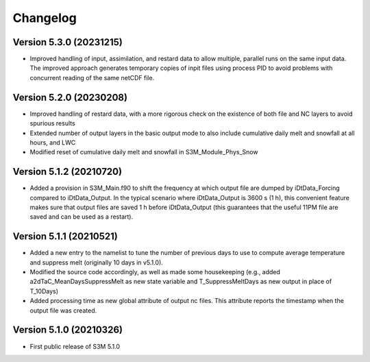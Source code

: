 =========
Changelog
=========

Version 5.3.0 (20231215)
========================
- Improved handling of input, assimilation, and restard data to allow multiple, parallel runs on the same input data. The improved approach generates temporary copies of inpit files using process PID to avoid problems with concurrent reading of the same netCDF file.

Version 5.2.0 (20230208)
========================
- Improved handling of restard data, with a more rigorous check on the existence of both file and NC layers to avoid spurious results
- Extended number of output layers in the basic output mode to also include cumulative daily melt and snowfall at all hours, and LWC
- Modified reset of cumulative daily melt and snowfall in S3M_Module_Phys_Snow

Version 5.1.2 (20210720)
========================
- Added a provision in S3M_Main.f90 to shift the frequency at which output file are dumped by iDtData_Forcing compared to iDtData_Output. In the typical scenario where iDtData_Output is 3600 s (1 h), this convenient feature makes sure that output files are saved 1 h before iDtData_Output (this guarantees that the useful 11PM file are saved and can be used as a restart).

Version 5.1.1 (20210521)
========================
- Added a new entry to the namelist to tune the number of previous days to use to compute average temperature and suppress melt (originally 10 days in v5.1.0).
- Modified the source code accordingly, as well as made some housekeeping (e.g., added a2dTaC_MeanDaysSuppressMelt as new state variable and T_SuppressMeltDays as new output in place of T_10Days)
- Added processing time as new global attribute of output nc files. This attribute reports the timestamp when the output file was created. 

Version 5.1.0 (20210326)
========================
- First public release of S3M 5.1.0

